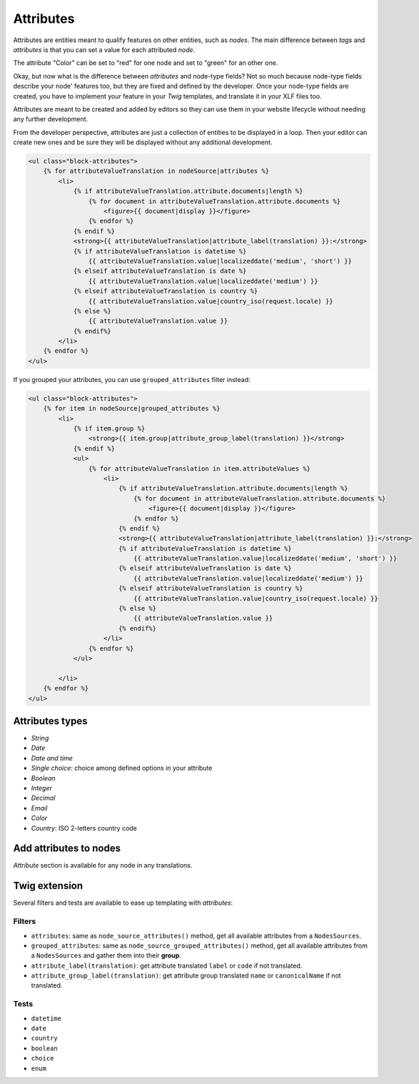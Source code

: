 ==========
Attributes
==========

Attributes are entities meant to qualify features on other entities, such as *nodes*.
The main difference between *tags* and *attributes* is that you can set a value for
each attributed *node*.

.. image:: ./img/manage_attributes.png
   :align: right
   :width: 300

The attribute "Color" can be set to "red" for one node and set to "green" for an other one.

Okay, but now what is the difference between *attributes* and node-type fields? Not so much
because node-type fields describe your node' features too, but they are fixed and defined by
the developer. Once your node-type fields are created, you have to implement your feature in
your *Twig* templates, and translate it in your XLF files too.

Attributes are meant to be created and added by editors so they can use them in your website lifecycle
without needing any further development.

From the developer perspective, attributes are just a collection of entities to be displayed
in a loop. Then your editor can create new ones and be sure they will be displayed
without any additional development.

.. code-block:: html+jinja

    <ul class="block-attributes">
        {% for attributeValueTranslation in nodeSource|attributes %}
            <li>
                {% if attributeValueTranslation.attribute.documents|length %}
                    {% for document in attributeValueTranslation.attribute.documents %}
                        <figure>{{ document|display }}</figure>
                    {% endfor %}
                {% endif %}
                <strong>{{ attributeValueTranslation|attribute_label(translation) }}:</strong>
                {% if attributeValueTranslation is datetime %}
                    {{ attributeValueTranslation.value|localizeddate('medium', 'short') }}
                {% elseif attributeValueTranslation is date %}
                    {{ attributeValueTranslation.value|localizeddate('medium') }}
                {% elseif attributeValueTranslation is country %}
                    {{ attributeValueTranslation.value|country_iso(request.locale) }}
                {% else %}
                    {{ attributeValueTranslation.value }}
                {% endif%}
            </li>
        {% endfor %}
    </ul>

If you grouped your attributes, you can use ``grouped_attributes`` filter instead:

.. code-block:: html+jinja

    <ul class="block-attributes">
        {% for item in nodeSource|grouped_attributes %}
            <li>
                {% if item.group %}
                    <strong>{{ item.group|attribute_group_label(translation) }}</strong>
                {% endif %}
                <ul>
                    {% for attributeValueTranslation in item.attributeValues %}
                        <li>
                            {% if attributeValueTranslation.attribute.documents|length %}
                                {% for document in attributeValueTranslation.attribute.documents %}
                                    <figure>{{ document|display }}</figure>
                                {% endfor %}
                            {% endif %}
                            <strong>{{ attributeValueTranslation|attribute_label(translation) }}:</strong>
                            {% if attributeValueTranslation is datetime %}
                                {{ attributeValueTranslation.value|localizeddate('medium', 'short') }}
                            {% elseif attributeValueTranslation is date %}
                                {{ attributeValueTranslation.value|localizeddate('medium') }}
                            {% elseif attributeValueTranslation is country %}
                                {{ attributeValueTranslation.value|country_iso(request.locale) }}
                            {% else %}
                                {{ attributeValueTranslation.value }}
                            {% endif%}
                        </li>
                    {% endfor %}
                </ul>

            </li>
        {% endfor %}
    </ul>

Attributes types
^^^^^^^^^^^^^^^^

.. image:: ./img/create_attribute.png
   :align: center

- *String*
- *Date*
- *Date and time*
- *Single choice*: choice among defined options in your attribute
- *Boolean*
- *Integer*
- *Decimal*
- *Email*
- *Color*
- *Country*: ISO 2-letters country code

Add attributes to nodes
^^^^^^^^^^^^^^^^^^^^^^^

*Attribute* section is available for any node in any translations.

.. image:: ./img/add_attribute.png
   :align: center

Twig extension
^^^^^^^^^^^^^^

Several filters and tests are available to ease up templating with *attributes*:

Filters
-------

- ``attributes``: same as ``node_source_attributes()`` method, get all available attributes from a ``NodesSources``.
- ``grouped_attributes``: same as ``node_source_grouped_attributes()`` method, get all available attributes from a ``NodesSources`` and gather them into their **group**.
- ``attribute_label(translation)``: get attribute translated ``label`` or ``code`` if not translated.
- ``attribute_group_label(translation)``: get attribute group translated ``name`` or ``canonicalName`` if not translated.

Tests
-----

- ``datetime``
- ``date``
- ``country``
- ``boolean``
- ``choice``
- ``enum``

